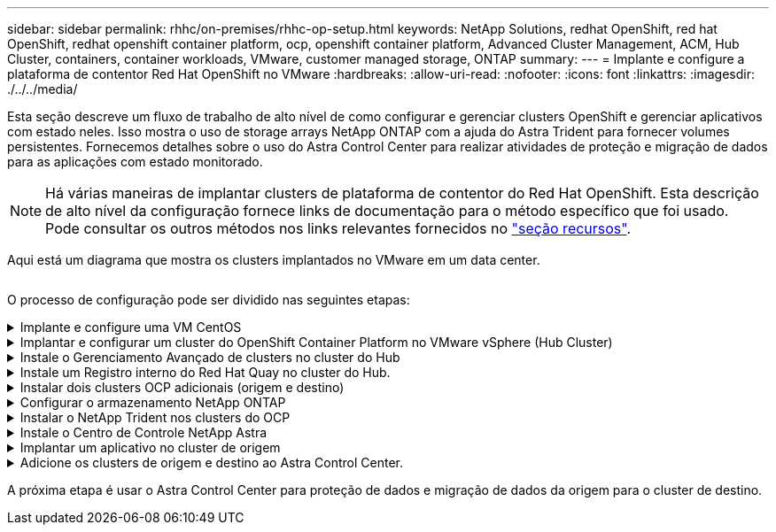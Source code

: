 ---
sidebar: sidebar 
permalink: rhhc/on-premises/rhhc-op-setup.html 
keywords: NetApp Solutions, redhat OpenShift, red hat OpenShift, redhat openshift container platform, ocp, openshift container platform, Advanced Cluster Management, ACM, Hub Cluster, containers, container workloads, VMware, customer managed storage, ONTAP 
summary:  
---
= Implante e configure a plataforma de contentor Red Hat OpenShift no VMware
:hardbreaks:
:allow-uri-read: 
:nofooter: 
:icons: font
:linkattrs: 
:imagesdir: ./../../media/


[role="lead"]
Esta seção descreve um fluxo de trabalho de alto nível de como configurar e gerenciar clusters OpenShift e gerenciar aplicativos com estado neles. Isso mostra o uso de storage arrays NetApp ONTAP com a ajuda do Astra Trident para fornecer volumes persistentes. Fornecemos detalhes sobre o uso do Astra Control Center para realizar atividades de proteção e migração de dados para as aplicações com estado monitorado.


NOTE: Há várias maneiras de implantar clusters de plataforma de contentor do Red Hat OpenShift. Esta descrição de alto nível da configuração fornece links de documentação para o método específico que foi usado. Pode consultar os outros métodos nos links relevantes fornecidos no link:../rhhc-resources.html["seção recursos"].

Aqui está um diagrama que mostra os clusters implantados no VMware em um data center.

image:rhhc-on-premises.png[""]

O processo de configuração pode ser dividido nas seguintes etapas:

.Implante e configure uma VM CentOS
[%collapsible]
====
* Ele é implantado no ambiente VMware vSphere.
* Essa VM é usada para implantar alguns componentes, como o NetApp Astra Trident e o NetApp Astra Control Center, para a solução.
* Um usuário raiz é configurado nesta VM durante a instalação.


====
.Implantar e configurar um cluster do OpenShift Container Platform no VMware vSphere (Hub Cluster)
[%collapsible]
====
Consulte as instruções para o link:https://access.redhat.com/documentation/en-us/assisted_installer_for_openshift_container_platform/2022/html/assisted_installer_for_openshift_container_platform/installing-on-vsphere#doc-wrapper/["Implantação assistida"] método de implantação de um cluster OCP.


TIP: Lembre-se do seguinte: - Criar chave pública e privada ssh para fornecer ao instalador. Essas chaves serão usadas para fazer login nos nós mestre e trabalhador, se necessário. - Baixe o programa de instalação do instalador assistido. Este programa é usado para inicializar as VMs que você cria no ambiente VMware vSphere para os nós mestre e trabalhador. - As VMs devem ter o requisito mínimo de CPU, memória e disco rígido. (Consulte os comandos vm create link:https://access.redhat.com/documentation/en-us/assisted_installer_for_openshift_container_platform/2022/html/assisted_installer_for_openshift_container_platform/installing-on-vsphere#doc-wrapper/["isto"]na página para os nós master e worker que fornecem essas informações) - o diskUUID deve ser ativado em todas as VMs. - Criar um mínimo de 3 nós para mestre e 3 nós para trabalhador. - Uma vez que eles são descobertos pelo instalador, ative o botão de alternância de integração do VMware vSphere.

====
.Instale o Gerenciamento Avançado de clusters no cluster do Hub
[%collapsible]
====
Isso é instalado usando o Operador de Gerenciamento Avançado de Cluster no cluster do Hub. Consulte as instruções link:https://access.redhat.com/documentation/en-us/red_hat_advanced_cluster_management_for_kubernetes/2.7/html/install/installing#doc-wrapper["aqui"].

====
.Instale um Registro interno do Red Hat Quay no cluster do Hub.
[%collapsible]
====
* É necessário um Registro interno para enviar a imagem Astra. Um Registro interno do Quay é instalado usando o Operador no cluster do Hub.
* Consulte as instruções link:https://access.redhat.com/documentation/en-us/red_hat_quay/2.9/html-single/deploy_red_hat_quay_on_openshift/index#installing_red_hat_quay_on_openshift["aqui"]


====
.Instalar dois clusters OCP adicionais (origem e destino)
[%collapsible]
====
* Os clusters adicionais podem ser implantados usando o ACM no cluster do Hub.
* Consulte as instruções link:https://access.redhat.com/documentation/en-us/red_hat_advanced_cluster_management_for_kubernetes/2.7/html/clusters/cluster_mce_overview#vsphere_prerequisites["aqui"].


====
.Configurar o armazenamento NetApp ONTAP
[%collapsible]
====
* Instalar um cluster ONTAP com conetividade às VMs OCP no ambiente VMware.
* Criar um SVM.
* Configurar o lif de dados nas para acessar o storage na SVM.


====
.Instalar o NetApp Trident nos clusters do OCP
[%collapsible]
====
* Instale o NetApp Trident em todos os três clusters: Hub, cluster de origem e destino
* Consulte as instruções link:https://docs.netapp.com/us-en/trident/trident-get-started/kubernetes-deploy-operator.html["aqui"].
* Crie um back-end de storage para ONTAP-nas .
* Crie uma classe de armazenamento para ONTAP-nas.
* Consulte as instruções link:https://docs.netapp.com/us-en/trident/trident-get-started/kubernetes-postdeployment.html["aqui"].


====
.Instale o Centro de Controle NetApp Astra
[%collapsible]
====
* O Centro de Controle NetApp Astra é instalado usando o Operador Astra no cluster do cubo.
* Consulte as instruções link:https://docs.netapp.com/us-en/astra-control-center/get-started/acc_operatorhub_install.html["aqui"].


Pontos a lembrar: * Faça o download da imagem do NetApp Astra Control Center no site de suporte. * Empurre a imagem para um Registro interno. * Consulte as instruções aqui.

====
.Implantar um aplicativo no cluster de origem
[%collapsible]
====
Use OpenShift GitOps para implantar um aplicativo. (Por exemplo, Postgres, Fantasma)

====
.Adicione os clusters de origem e destino ao Astra Control Center.
[%collapsible]
====
Depois de adicionar um cluster ao gerenciamento do Astra Control, você pode instalar aplicações no cluster (fora do Astra Control) e, em seguida, ir para a página aplicações no Astra Control para definir as aplicações e seus recursos. link:https://docs.netapp.com/us-en/astra-control-center/use/manage-apps.html["Comece a gerenciar aplicações da seção Astra Control Center"]Consulte a .

====
A próxima etapa é usar o Astra Control Center para proteção de dados e migração de dados da origem para o cluster de destino.
